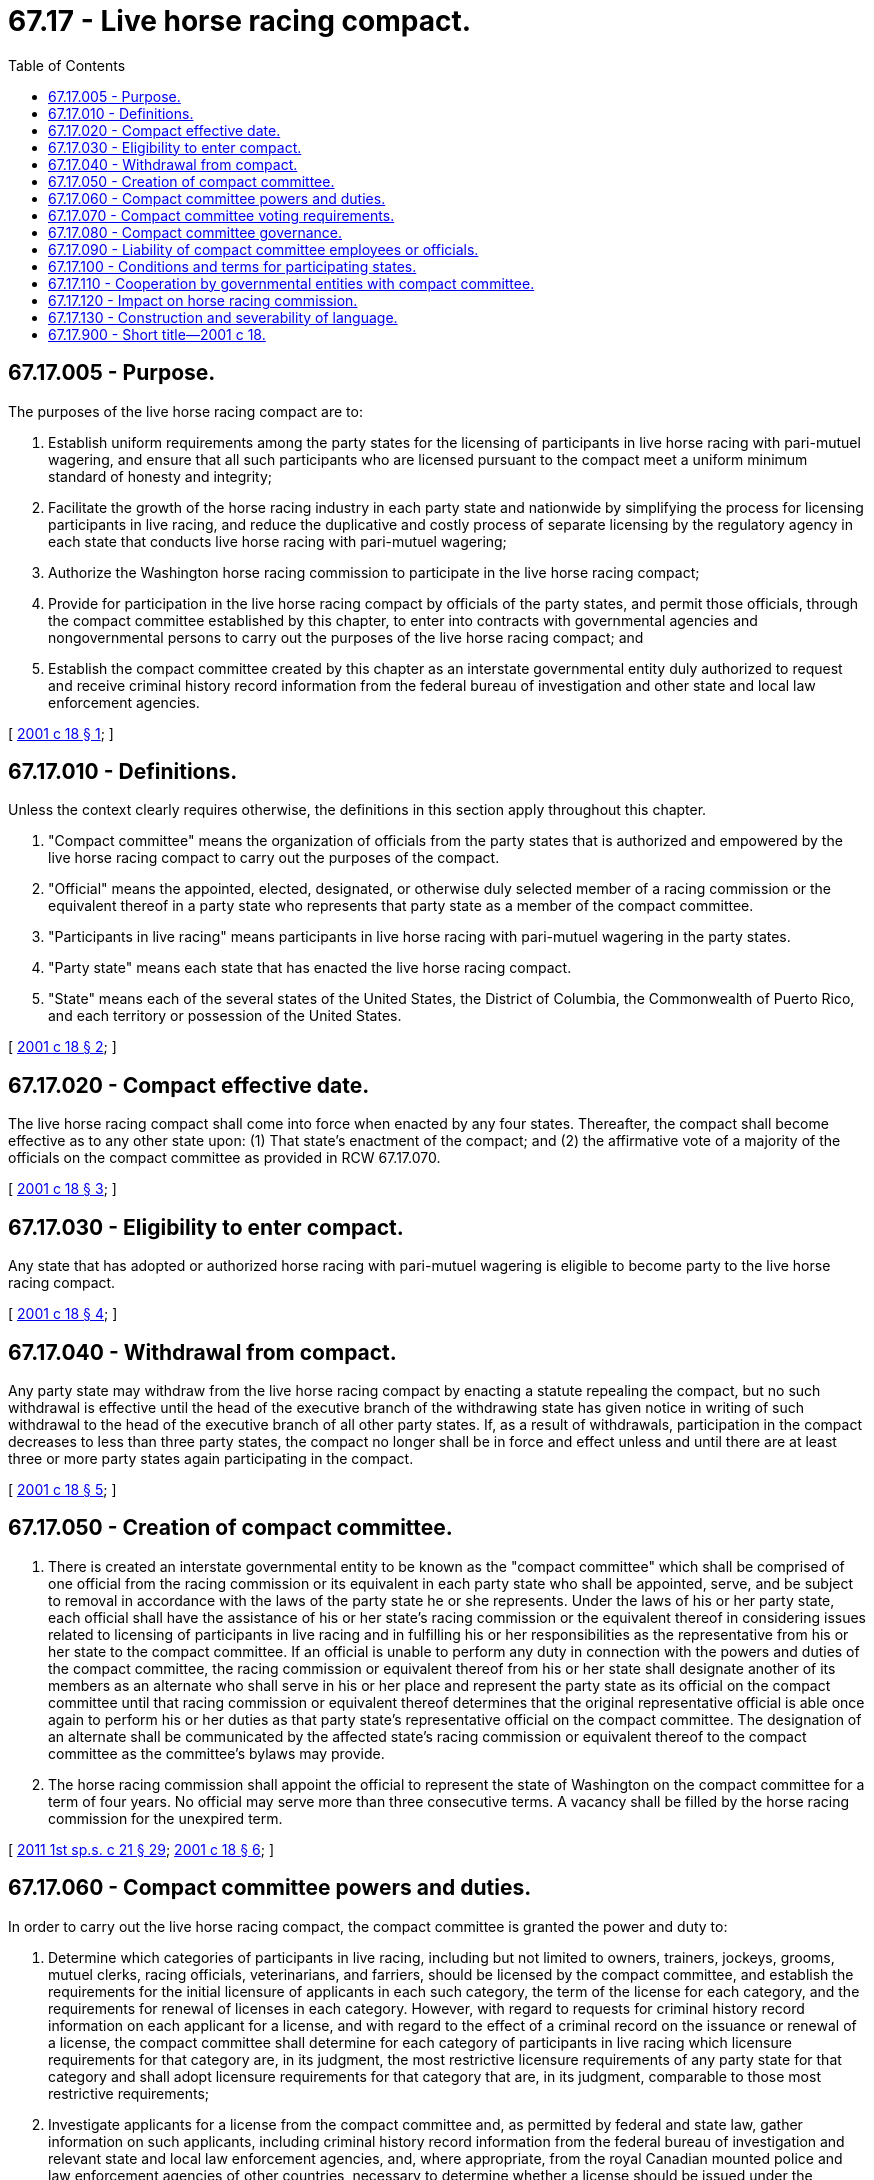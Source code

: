 = 67.17 - Live horse racing compact.
:toc:

== 67.17.005 - Purpose.
The purposes of the live horse racing compact are to:

. Establish uniform requirements among the party states for the licensing of participants in live horse racing with pari-mutuel wagering, and ensure that all such participants who are licensed pursuant to the compact meet a uniform minimum standard of honesty and integrity;

. Facilitate the growth of the horse racing industry in each party state and nationwide by simplifying the process for licensing participants in live racing, and reduce the duplicative and costly process of separate licensing by the regulatory agency in each state that conducts live horse racing with pari-mutuel wagering;

. Authorize the Washington horse racing commission to participate in the live horse racing compact;

. Provide for participation in the live horse racing compact by officials of the party states, and permit those officials, through the compact committee established by this chapter, to enter into contracts with governmental agencies and nongovernmental persons to carry out the purposes of the live horse racing compact; and

. Establish the compact committee created by this chapter as an interstate governmental entity duly authorized to request and receive criminal history record information from the federal bureau of investigation and other state and local law enforcement agencies.

[ http://lawfilesext.leg.wa.gov/biennium/2001-02/Pdf/Bills/Session%20Laws/House/1027-S.SL.pdf?cite=2001%20c%2018%20§%201[2001 c 18 § 1]; ]

== 67.17.010 - Definitions.
Unless the context clearly requires otherwise, the definitions in this section apply throughout this chapter.

. "Compact committee" means the organization of officials from the party states that is authorized and empowered by the live horse racing compact to carry out the purposes of the compact.

. "Official" means the appointed, elected, designated, or otherwise duly selected member of a racing commission or the equivalent thereof in a party state who represents that party state as a member of the compact committee.

. "Participants in live racing" means participants in live horse racing with pari-mutuel wagering in the party states.

. "Party state" means each state that has enacted the live horse racing compact.

. "State" means each of the several states of the United States, the District of Columbia, the Commonwealth of Puerto Rico, and each territory or possession of the United States.

[ http://lawfilesext.leg.wa.gov/biennium/2001-02/Pdf/Bills/Session%20Laws/House/1027-S.SL.pdf?cite=2001%20c%2018%20§%202[2001 c 18 § 2]; ]

== 67.17.020 - Compact effective date.
The live horse racing compact shall come into force when enacted by any four states. Thereafter, the compact shall become effective as to any other state upon: (1) That state's enactment of the compact; and (2) the affirmative vote of a majority of the officials on the compact committee as provided in RCW 67.17.070.

[ http://lawfilesext.leg.wa.gov/biennium/2001-02/Pdf/Bills/Session%20Laws/House/1027-S.SL.pdf?cite=2001%20c%2018%20§%203[2001 c 18 § 3]; ]

== 67.17.030 - Eligibility to enter compact.
Any state that has adopted or authorized horse racing with pari-mutuel wagering is eligible to become party to the live horse racing compact.

[ http://lawfilesext.leg.wa.gov/biennium/2001-02/Pdf/Bills/Session%20Laws/House/1027-S.SL.pdf?cite=2001%20c%2018%20§%204[2001 c 18 § 4]; ]

== 67.17.040 - Withdrawal from compact.
Any party state may withdraw from the live horse racing compact by enacting a statute repealing the compact, but no such withdrawal is effective until the head of the executive branch of the withdrawing state has given notice in writing of such withdrawal to the head of the executive branch of all other party states. If, as a result of withdrawals, participation in the compact decreases to less than three party states, the compact no longer shall be in force and effect unless and until there are at least three or more party states again participating in the compact.

[ http://lawfilesext.leg.wa.gov/biennium/2001-02/Pdf/Bills/Session%20Laws/House/1027-S.SL.pdf?cite=2001%20c%2018%20§%205[2001 c 18 § 5]; ]

== 67.17.050 - Creation of compact committee.
. There is created an interstate governmental entity to be known as the "compact committee" which shall be comprised of one official from the racing commission or its equivalent in each party state who shall be appointed, serve, and be subject to removal in accordance with the laws of the party state he or she represents. Under the laws of his or her party state, each official shall have the assistance of his or her state's racing commission or the equivalent thereof in considering issues related to licensing of participants in live racing and in fulfilling his or her responsibilities as the representative from his or her state to the compact committee. If an official is unable to perform any duty in connection with the powers and duties of the compact committee, the racing commission or equivalent thereof from his or her state shall designate another of its members as an alternate who shall serve in his or her place and represent the party state as its official on the compact committee until that racing commission or equivalent thereof determines that the original representative official is able once again to perform his or her duties as that party state's representative official on the compact committee. The designation of an alternate shall be communicated by the affected state's racing commission or equivalent thereof to the compact committee as the committee's bylaws may provide.

. The horse racing commission shall appoint the official to represent the state of Washington on the compact committee for a term of four years. No official may serve more than three consecutive terms. A vacancy shall be filled by the horse racing commission for the unexpired term.

[ http://lawfilesext.leg.wa.gov/biennium/2011-12/Pdf/Bills/Session%20Laws/House/1371-S2.SL.pdf?cite=2011%201st%20sp.s.%20c%2021%20§%2029[2011 1st sp.s. c 21 § 29]; http://lawfilesext.leg.wa.gov/biennium/2001-02/Pdf/Bills/Session%20Laws/House/1027-S.SL.pdf?cite=2001%20c%2018%20§%206[2001 c 18 § 6]; ]

== 67.17.060 - Compact committee powers and duties.
In order to carry out the live horse racing compact, the compact committee is granted the power and duty to:

. Determine which categories of participants in live racing, including but not limited to owners, trainers, jockeys, grooms, mutuel clerks, racing officials, veterinarians, and farriers, should be licensed by the compact committee, and establish the requirements for the initial licensure of applicants in each such category, the term of the license for each category, and the requirements for renewal of licenses in each category. However, with regard to requests for criminal history record information on each applicant for a license, and with regard to the effect of a criminal record on the issuance or renewal of a license, the compact committee shall determine for each category of participants in live racing which licensure requirements for that category are, in its judgment, the most restrictive licensure requirements of any party state for that category and shall adopt licensure requirements for that category that are, in its judgment, comparable to those most restrictive requirements;

. Investigate applicants for a license from the compact committee and, as permitted by federal and state law, gather information on such applicants, including criminal history record information from the federal bureau of investigation and relevant state and local law enforcement agencies, and, where appropriate, from the royal Canadian mounted police and law enforcement agencies of other countries, necessary to determine whether a license should be issued under the licensure requirements established by the compact committee under subsection (1) of this section. Only officials on, and employees of, the compact committee may receive and review such criminal history record information, and those officials and employees may use that information only for the purposes of the compact. No such official or employee may disclose or disseminate such information to any person or entity other than another official on or employee of the compact committee. The fingerprints of each applicant for a license from the compact committee shall be taken by the compact committee, its employees, or its designee and shall be forwarded to a state identification bureau, or to an association of state officials regulating pari-mutuel wagering designated by the attorney general of the United States, for submission to the federal bureau of investigation for a criminal history record check. Such fingerprints may be submitted on a fingerprint card or by electronic or other means authorized by the federal bureau of investigation or other receiving law enforcement agency;

. Issue licenses to, and renew the licenses of, participants in live racing listed in subsection (1) of this section who are found by the compact committee to have met the licensure and renewal requirements established by the compact committee. The compact committee shall not have the power or authority to deny a license. If it determines that an applicant will not be eligible for the issuance or renewal of a compact committee license, the compact committee shall notify the applicant that it will not be able to process his or her application further. Such notification does not constitute and shall not be considered to be the denial of a license. Any such applicant has the right to present additional evidence to, and to be heard by, the compact committee, but the final decision on issuance or renewal of the license shall be made by the compact committee using the requirements established under subsection (1) of this section;

. Enter into contracts or agreements with governmental agencies and with nongovernmental persons to provide personal services for its activities and such other services as may be necessary to carry out the compact;

. Create, appoint, and abolish those offices, employments, and positions, including an executive director, as it deems necessary for the purposes of the compact, prescribe their powers, duties, and qualifications, hire persons to fill those offices, employments, and positions, and provide for the removal, term, tenure, compensation, fringe benefits, retirement benefits, and other conditions of employment of its officers, employees, and other positions;

. Borrow, accept, or contract for the services of personnel from any state, the United States, or any other governmental agency, or from any person, firm, association, corporation, or other entity;

. Acquire, hold, and dispose of real and personal property by gift, purchase, lease, license, or in other similar manner, in furtherance of the compact;

. Charge a fee to each applicant for an initial license or renewal of a license; and

. Receive other funds through gifts, grants, and appropriations.

[ http://lawfilesext.leg.wa.gov/biennium/2001-02/Pdf/Bills/Session%20Laws/House/1027-S.SL.pdf?cite=2001%20c%2018%20§%207[2001 c 18 § 7]; ]

== 67.17.070 - Compact committee voting requirements.
. Each official is entitled to one vote on the compact committee.

. All action taken by the compact committee with regard to the addition of party states as provided in RCW 67.17.020, the licensure of participants in live racing, and the receipt and disbursement of funds require a majority vote of the total number of officials, or their alternates, on the compact committee. All other action by the compact committee requires a majority vote of those officials, or their alternates, present and voting.

. No action of the compact committee may be taken unless a quorum is present. A majority of the officials, or their alternates, on the compact committee constitutes a quorum.

[ http://lawfilesext.leg.wa.gov/biennium/2001-02/Pdf/Bills/Session%20Laws/House/1027-S.SL.pdf?cite=2001%20c%2018%20§%208[2001 c 18 § 8]; ]

== 67.17.080 - Compact committee governance.
. The compact committee shall elect annually from among its members a chair, a vice chair, and a secretary/treasurer.

. The compact committee shall adopt bylaws for the conduct of its business by a two-thirds vote of the total number of officials, or their alternates, on the compact committee at that time and shall have the power by the same vote to amend and rescind such bylaws. The compact committee shall publish its bylaws in convenient form and shall file a copy thereof and a copy of any amendments thereto with the secretary of state or equivalent agency of each of the party states.

. The compact committee may delegate the day-to-day management and administration of its duties and responsibilities to an executive director and the executive director's support staff.

. Employees of the compact committee are considered governmental employees.

[ http://lawfilesext.leg.wa.gov/biennium/2001-02/Pdf/Bills/Session%20Laws/House/1027-S.SL.pdf?cite=2001%20c%2018%20§%209[2001 c 18 § 9]; ]

== 67.17.090 - Liability of compact committee employees or officials.
No official of a party state or employee of the compact committee shall be held personally liable for any good faith act or omission that occurs during the performance and within the scope of his or her responsibilities and duties under the live horse racing compact.

[ http://lawfilesext.leg.wa.gov/biennium/2001-02/Pdf/Bills/Session%20Laws/House/1027-S.SL.pdf?cite=2001%20c%2018%20§%2010[2001 c 18 § 10]; ]

== 67.17.100 - Conditions and terms for participating states.
. By enacting the compact, each party state:

.. Agrees: (i) To accept the decisions of the compact committee regarding the issuance of compact committee licenses to participants in live racing under the compact committee's licensure requirements; and (ii) to reimburse or otherwise pay the expenses of its official representative on the compact committee or his or her alternate;

.. Agrees not to treat a notification to an applicant by the compact committee under RCW 67.17.060(3) that the compact committee will not be able to process the application further as the denial of a license, or to penalize such an applicant in any other way based solely on such a decision by the compact committee; and

.. Reserves the right: (i) To charge a fee for the use of a compact committee license in that state; (ii) to apply its own standards in determining whether, on the facts of a particular case, a compact committee license should be suspended or revoked; (iii) to apply its own standards in determining licensure eligibility, under the laws of that party state, for categories of participants in live racing that the compact committee determines not to license and for individual participants in live racing who do not meet the licensure requirements of the compact committee; and (iv) to establish its own licensure standards for the licensure of nonracing employees at horse racetracks and employees at separate satellite wagering facilities. Any party state that suspends or revokes a compact committee license shall, through its racing commission or the equivalent thereof or otherwise, promptly notify the compact committee of that suspension or revocation.

. No party state shall be held liable for the debts or other financial obligations incurred by the compact committee.

[ http://lawfilesext.leg.wa.gov/biennium/2001-02/Pdf/Bills/Session%20Laws/House/1027-S.SL.pdf?cite=2001%20c%2018%20§%2011[2001 c 18 § 11]; ]

== 67.17.110 - Cooperation by governmental entities with compact committee.
All departments, agencies, and officers of the state of Washington and its political subdivisions are authorized to cooperate with the compact committee in furtherance of any of its activities of the live horse racing compact.

[ http://lawfilesext.leg.wa.gov/biennium/2001-02/Pdf/Bills/Session%20Laws/House/1027-S.SL.pdf?cite=2001%20c%2018%20§%2012[2001 c 18 § 12]; ]

== 67.17.120 - Impact on horse racing commission.
Nothing in this chapter shall be construed to diminish or limit the powers and responsibilities of the Washington horse racing commission established in chapter 67.16 RCW or to invalidate any action of the Washington horse racing commission previously taken, including without limitation any regulation issued by the commission.

[ http://lawfilesext.leg.wa.gov/biennium/2001-02/Pdf/Bills/Session%20Laws/House/1027-S.SL.pdf?cite=2001%20c%2018%20§%2013[2001 c 18 § 13]; ]

== 67.17.130 - Construction and severability of language.
This chapter shall be liberally construed so as to effectuate its purposes. The provisions of this chapter are severable, and, if any phrase, clause, sentence, or provision of the compact is declared to be contrary to the Constitution of the United States or of any party state, or the applicability of the live horse racing compact to any government, agency, person, or circumstance is held invalid, the validity of the remainder of the compact and the applicability thereof to any government, agency, person, or circumstance shall not be affected thereby. If all or some portion of the live horse racing compact is held to be contrary to the constitution of any party state, the compact shall remain in full force and effect as to the remaining party states and in full force and effect as to the state affected as to all severable matters.

[ http://lawfilesext.leg.wa.gov/biennium/2001-02/Pdf/Bills/Session%20Laws/House/1027-S.SL.pdf?cite=2001%20c%2018%20§%2014[2001 c 18 § 14]; ]

== 67.17.900 - Short title—2001 c 18.
This act may be known and cited as the live horse racing compact.

[ http://lawfilesext.leg.wa.gov/biennium/2001-02/Pdf/Bills/Session%20Laws/House/1027-S.SL.pdf?cite=2001%20c%2018%20§%2015[2001 c 18 § 15]; ]


